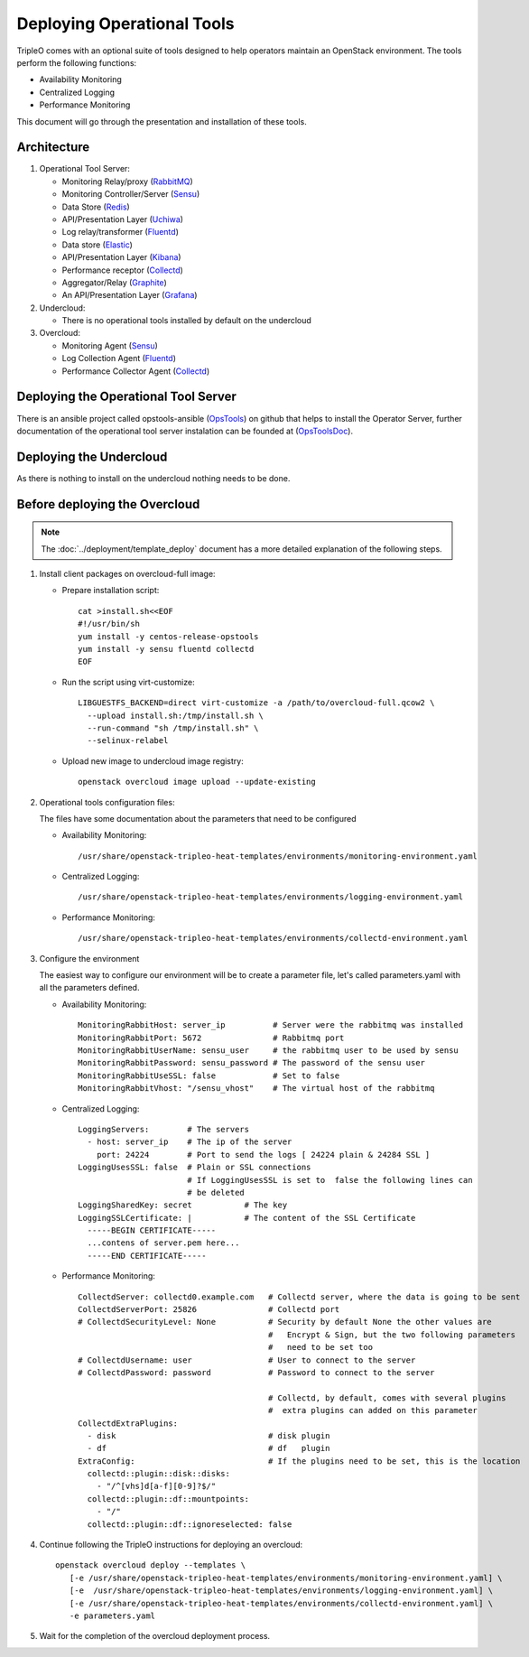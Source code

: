 Deploying Operational Tools
===========================

TripleO comes with an optional suite of tools designed to help operators
maintain an OpenStack environment. The tools perform the following functions:

- Availability Monitoring
- Centralized Logging
- Performance Monitoring

This document will go through the presentation and installation of these tools.

Architecture
------------

#. Operational Tool Server:

   - Monitoring Relay/proxy (RabbitMQ_)
   - Monitoring Controller/Server (Sensu_)
   - Data Store (Redis_)
   - API/Presentation Layer (Uchiwa_)
   - Log relay/transformer (Fluentd_)
   - Data store (Elastic_)
   - API/Presentation Layer (Kibana_)
   - Performance receptor (Collectd_)
   - Aggregator/Relay (Graphite_)
   - An API/Presentation Layer (Grafana_)

#. Undercloud:

   - There is no operational tools installed by default on the undercloud

#. Overcloud:

   - Monitoring Agent (Sensu_)
   - Log Collection Agent (Fluentd_)
   - Performance Collector Agent (Collectd_)

.. _RabbitMQ: https://www.rabbitmq.com
.. _Sensu: http://sensuapp.org
.. _Redis: https://redis.io
.. _Uchiwa: https://uchiwa.io
.. _Fluentd: http://www.fluentd.org
.. _Elastic: https://www.elastic.co
.. _Kibana: https://www.elastic.co/products/kibana
.. _Collectd: https://collectd.org
.. _Graphite: https://graphiteapp.org
.. _Grafana: https://grafana.com

Deploying the Operational Tool Server
-------------------------------------

There is an ansible project called opstools-ansible (OpsTools_) on github that helps to install the Operator Server, further documentation of the operational tool server instalation can be founded at (OpsToolsDoc_).

.. _OpsTools: https://github.com/centos-opstools/opstools-ansible
.. _OpsToolsDoc: https://github.com/centos-opstools/opstools-doc

Deploying the Undercloud
------------------------

As there is nothing to install on the undercloud nothing needs to be done.

Before deploying the Overcloud
------------------------------

.. note::

    The :doc:`../deployment/template_deploy` document has a more detailed explanation of the
    following steps.


1. Install client packages on overcloud-full image:

   - Prepare installation script::

      cat >install.sh<<EOF
      #!/usr/bin/sh
      yum install -y centos-release-opstools
      yum install -y sensu fluentd collectd
      EOF

   - Run the script using virt-customize::

      LIBGUESTFS_BACKEND=direct virt-customize -a /path/to/overcloud-full.qcow2 \
        --upload install.sh:/tmp/install.sh \
        --run-command "sh /tmp/install.sh" \
        --selinux-relabel

   - Upload new image to undercloud image registry::

      openstack overcloud image upload --update-existing

2. Operational tools configuration files:

   The files have some documentation about the parameters that need to be configured

   - Availability Monitoring::

        /usr/share/openstack-tripleo-heat-templates/environments/monitoring-environment.yaml

   - Centralized Logging::

        /usr/share/openstack-tripleo-heat-templates/environments/logging-environment.yaml

   - Performance Monitoring::

        /usr/share/openstack-tripleo-heat-templates/environments/collectd-environment.yaml

3. Configure the environment

   The easiest way to configure our environment will be to create a parameter file, let's called parameters.yaml with all the parameters defined.

   - Availability Monitoring::

         MonitoringRabbitHost: server_ip          # Server were the rabbitmq was installed
         MonitoringRabbitPort: 5672               # Rabbitmq port
         MonitoringRabbitUserName: sensu_user     # the rabbitmq user to be used by sensu
         MonitoringRabbitPassword: sensu_password # The password of the sensu user
         MonitoringRabbitUseSSL: false            # Set to false
         MonitoringRabbitVhost: "/sensu_vhost"    # The virtual host of the rabbitmq

   - Centralized Logging::

         LoggingServers:        # The servers
           - host: server_ip    # The ip of the server
             port: 24224        # Port to send the logs [ 24224 plain & 24284 SSL ]
         LoggingUsesSSL: false  # Plain or SSL connections
                                # If LoggingUsesSSL is set to  false the following lines can
                                # be deleted
         LoggingSharedKey: secret           # The key
         LoggingSSLCertificate: |           # The content of the SSL Certificate
           -----BEGIN CERTIFICATE-----
           ...contens of server.pem here...
           -----END CERTIFICATE-----

   - Performance Monitoring::

         CollectdServer: collectd0.example.com   # Collectd server, where the data is going to be sent
         CollectdServerPort: 25826               # Collectd port
         # CollectdSecurityLevel: None           # Security by default None the other values are
                                                 #   Encrypt & Sign, but the two following parameters
                                                 #   need to be set too
         # CollectdUsername: user                # User to connect to the server
         # CollectdPassword: password            # Password to connect to the server

                                                 # Collectd, by default, comes with several plugins
                                                 #  extra plugins can added on this parameter
         CollectdExtraPlugins:
           - disk                                # disk plugin
           - df                                  # df   plugin
         ExtraConfig:                            # If the plugins need to be set, this is the location
           collectd::plugin::disk::disks:
             - "/^[vhs]d[a-f][0-9]?$/"
           collectd::plugin::df::mountpoints:
             - "/"
           collectd::plugin::df::ignoreselected: false


4. Continue following the TripleO instructions for deploying an overcloud::

        openstack overcloud deploy --templates \
           [-e /usr/share/openstack-tripleo-heat-templates/environments/monitoring-environment.yaml] \
           [-e  /usr/share/openstack-tripleo-heat-templates/environments/logging-environment.yaml] \
           [-e /usr/share/openstack-tripleo-heat-templates/environments/collectd-environment.yaml] \
           -e parameters.yaml


5. Wait for the completion of the overcloud deployment process.
